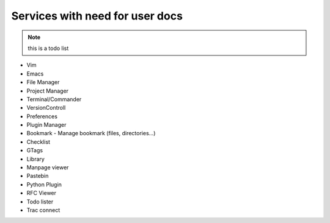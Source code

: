 Services with need for user docs
==================================

.. note::

  this is a todo list

* Vim
* Emacs
* File Manager
* Project Manager
* Terminal/Commander
* VersionControll
* Preferences
* Plugin Manager
* Bookmark - Manage bookmark (files, directories...)
* Checklist
* GTags
* Library
* Manpage viewer
* Pastebin
* Python Plugin
* RFC Viewer
* Todo lister
* Trac connect


